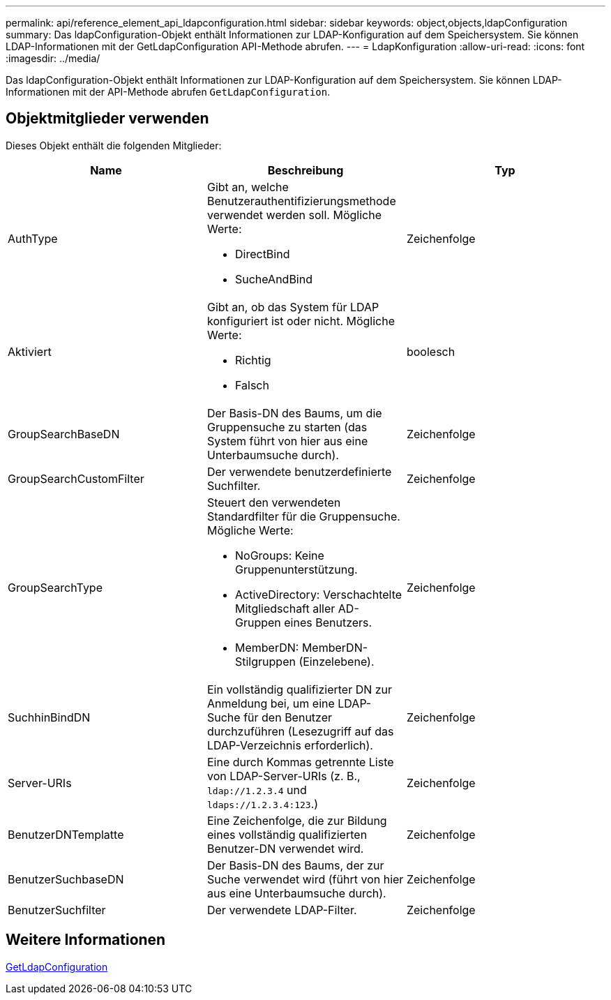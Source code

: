 ---
permalink: api/reference_element_api_ldapconfiguration.html 
sidebar: sidebar 
keywords: object,objects,ldapConfiguration 
summary: Das ldapConfiguration-Objekt enthält Informationen zur LDAP-Konfiguration auf dem Speichersystem. Sie können LDAP-Informationen mit der GetLdapConfiguration API-Methode abrufen. 
---
= LdapKonfiguration
:allow-uri-read: 
:icons: font
:imagesdir: ../media/


[role="lead"]
Das ldapConfiguration-Objekt enthält Informationen zur LDAP-Konfiguration auf dem Speichersystem. Sie können LDAP-Informationen mit der API-Methode abrufen `GetLdapConfiguration`.



== Objektmitglieder verwenden

Dieses Objekt enthält die folgenden Mitglieder:

|===
| Name | Beschreibung | Typ 


 a| 
AuthType
 a| 
Gibt an, welche Benutzerauthentifizierungsmethode verwendet werden soll. Mögliche Werte:

* DirectBind
* SucheAndBind

 a| 
Zeichenfolge



 a| 
Aktiviert
 a| 
Gibt an, ob das System für LDAP konfiguriert ist oder nicht. Mögliche Werte:

* Richtig
* Falsch

 a| 
boolesch



 a| 
GroupSearchBaseDN
 a| 
Der Basis-DN des Baums, um die Gruppensuche zu starten (das System führt von hier aus eine Unterbaumsuche durch).
 a| 
Zeichenfolge



 a| 
GroupSearchCustomFilter
 a| 
Der verwendete benutzerdefinierte Suchfilter.
 a| 
Zeichenfolge



 a| 
GroupSearchType
 a| 
Steuert den verwendeten Standardfilter für die Gruppensuche. Mögliche Werte:

* NoGroups: Keine Gruppenunterstützung.
* ActiveDirectory: Verschachtelte Mitgliedschaft aller AD-Gruppen eines Benutzers.
* MemberDN: MemberDN-Stilgruppen (Einzelebene).

 a| 
Zeichenfolge



 a| 
SuchhinBindDN
 a| 
Ein vollständig qualifizierter DN zur Anmeldung bei, um eine LDAP-Suche für den Benutzer durchzuführen (Lesezugriff auf das LDAP-Verzeichnis erforderlich).
 a| 
Zeichenfolge



 a| 
Server-URIs
 a| 
Eine durch Kommas getrennte Liste von LDAP-Server-URIs (z. B., `ldap://1.2.3.4` und `ldaps://1.2.3.4:123`.)
 a| 
Zeichenfolge



 a| 
BenutzerDNTemplatte
 a| 
Eine Zeichenfolge, die zur Bildung eines vollständig qualifizierten Benutzer-DN verwendet wird.
 a| 
Zeichenfolge



 a| 
BenutzerSuchbaseDN
 a| 
Der Basis-DN des Baums, der zur Suche verwendet wird (führt von hier aus eine Unterbaumsuche durch).
 a| 
Zeichenfolge



 a| 
BenutzerSuchfilter
 a| 
Der verwendete LDAP-Filter.
 a| 
Zeichenfolge

|===


== Weitere Informationen

xref:reference_element_api_getldapconfiguration.adoc[GetLdapConfiguration]
